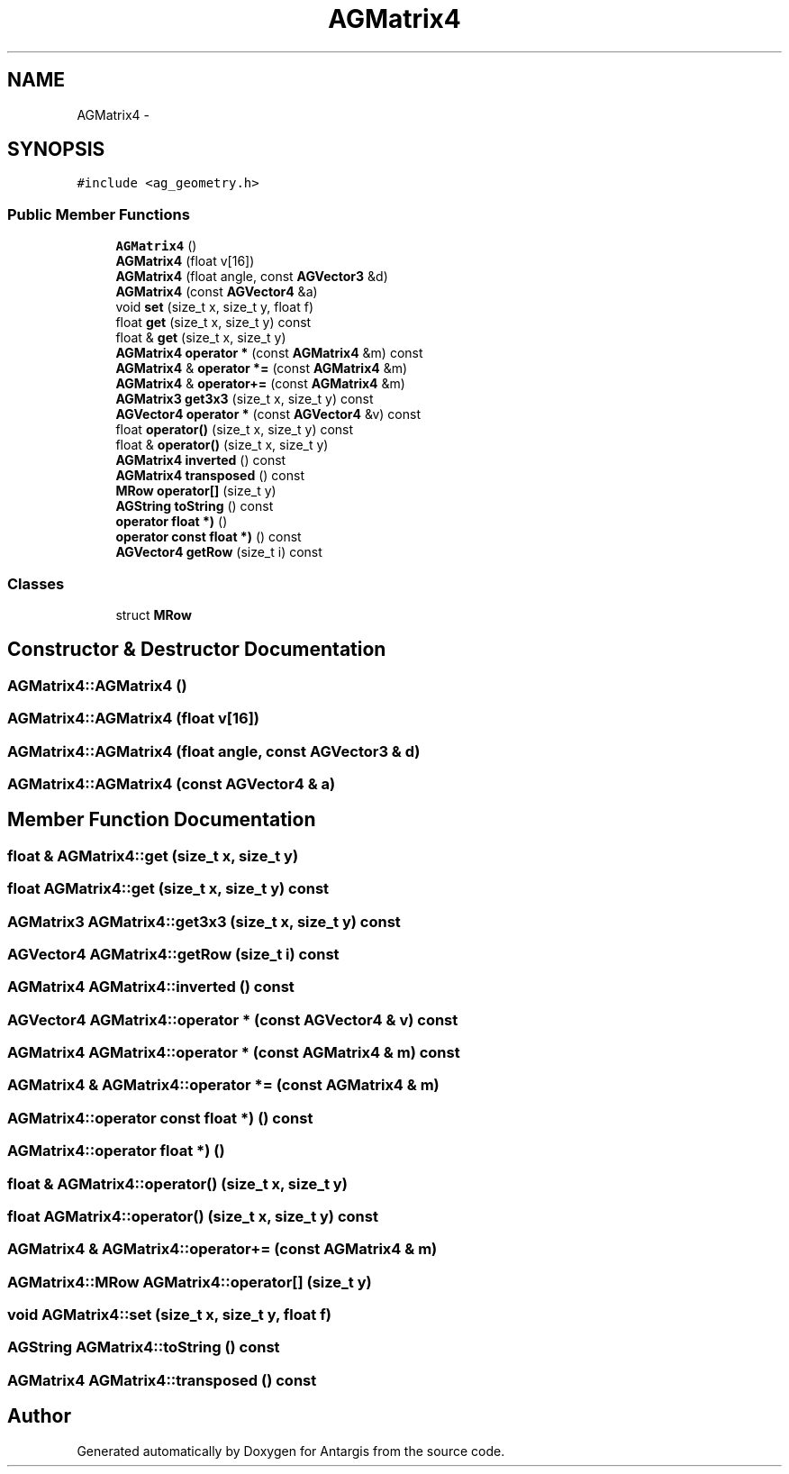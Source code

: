 .TH "AGMatrix4" 3 "27 Oct 2006" "Version 0.1.9" "Antargis" \" -*- nroff -*-
.ad l
.nh
.SH NAME
AGMatrix4 \- 
.SH SYNOPSIS
.br
.PP
\fC#include <ag_geometry.h>\fP
.PP
.SS "Public Member Functions"

.in +1c
.ti -1c
.RI "\fBAGMatrix4\fP ()"
.br
.ti -1c
.RI "\fBAGMatrix4\fP (float v[16])"
.br
.ti -1c
.RI "\fBAGMatrix4\fP (float angle, const \fBAGVector3\fP &d)"
.br
.ti -1c
.RI "\fBAGMatrix4\fP (const \fBAGVector4\fP &a)"
.br
.ti -1c
.RI "void \fBset\fP (size_t x, size_t y, float f)"
.br
.ti -1c
.RI "float \fBget\fP (size_t x, size_t y) const "
.br
.ti -1c
.RI "float & \fBget\fP (size_t x, size_t y)"
.br
.ti -1c
.RI "\fBAGMatrix4\fP \fBoperator *\fP (const \fBAGMatrix4\fP &m) const "
.br
.ti -1c
.RI "\fBAGMatrix4\fP & \fBoperator *=\fP (const \fBAGMatrix4\fP &m)"
.br
.ti -1c
.RI "\fBAGMatrix4\fP & \fBoperator+=\fP (const \fBAGMatrix4\fP &m)"
.br
.ti -1c
.RI "\fBAGMatrix3\fP \fBget3x3\fP (size_t x, size_t y) const "
.br
.ti -1c
.RI "\fBAGVector4\fP \fBoperator *\fP (const \fBAGVector4\fP &v) const "
.br
.ti -1c
.RI "float \fBoperator()\fP (size_t x, size_t y) const "
.br
.ti -1c
.RI "float & \fBoperator()\fP (size_t x, size_t y)"
.br
.ti -1c
.RI "\fBAGMatrix4\fP \fBinverted\fP () const "
.br
.ti -1c
.RI "\fBAGMatrix4\fP \fBtransposed\fP () const "
.br
.ti -1c
.RI "\fBMRow\fP \fBoperator[]\fP (size_t y)"
.br
.ti -1c
.RI "\fBAGString\fP \fBtoString\fP () const "
.br
.ti -1c
.RI "\fBoperator float *)\fP ()"
.br
.ti -1c
.RI "\fBoperator const float *)\fP () const "
.br
.ti -1c
.RI "\fBAGVector4\fP \fBgetRow\fP (size_t i) const "
.br
.in -1c
.SS "Classes"

.in +1c
.ti -1c
.RI "struct \fBMRow\fP"
.br
.in -1c
.SH "Constructor & Destructor Documentation"
.PP 
.SS "AGMatrix4::AGMatrix4 ()"
.PP
.SS "AGMatrix4::AGMatrix4 (float v[16])"
.PP
.SS "AGMatrix4::AGMatrix4 (float angle, const \fBAGVector3\fP & d)"
.PP
.SS "AGMatrix4::AGMatrix4 (const \fBAGVector4\fP & a)"
.PP
.SH "Member Function Documentation"
.PP 
.SS "float & AGMatrix4::get (size_t x, size_t y)"
.PP
.SS "float AGMatrix4::get (size_t x, size_t y) const"
.PP
.SS "\fBAGMatrix3\fP AGMatrix4::get3x3 (size_t x, size_t y) const"
.PP
.SS "\fBAGVector4\fP AGMatrix4::getRow (size_t i) const"
.PP
.SS "\fBAGMatrix4\fP AGMatrix4::inverted () const"
.PP
.SS "\fBAGVector4\fP AGMatrix4::operator * (const \fBAGVector4\fP & v) const"
.PP
.SS "\fBAGMatrix4\fP AGMatrix4::operator * (const \fBAGMatrix4\fP & m) const"
.PP
.SS "\fBAGMatrix4\fP & AGMatrix4::operator *= (const \fBAGMatrix4\fP & m)"
.PP
.SS "AGMatrix4::operator const float *) () const"
.PP
.SS "AGMatrix4::operator float *) ()"
.PP
.SS "float & AGMatrix4::operator() (size_t x, size_t y)"
.PP
.SS "float AGMatrix4::operator() (size_t x, size_t y) const"
.PP
.SS "\fBAGMatrix4\fP & AGMatrix4::operator+= (const \fBAGMatrix4\fP & m)"
.PP
.SS "\fBAGMatrix4::MRow\fP AGMatrix4::operator[] (size_t y)"
.PP
.SS "void AGMatrix4::set (size_t x, size_t y, float f)"
.PP
.SS "\fBAGString\fP AGMatrix4::toString () const"
.PP
.SS "\fBAGMatrix4\fP AGMatrix4::transposed () const"
.PP


.SH "Author"
.PP 
Generated automatically by Doxygen for Antargis from the source code.
